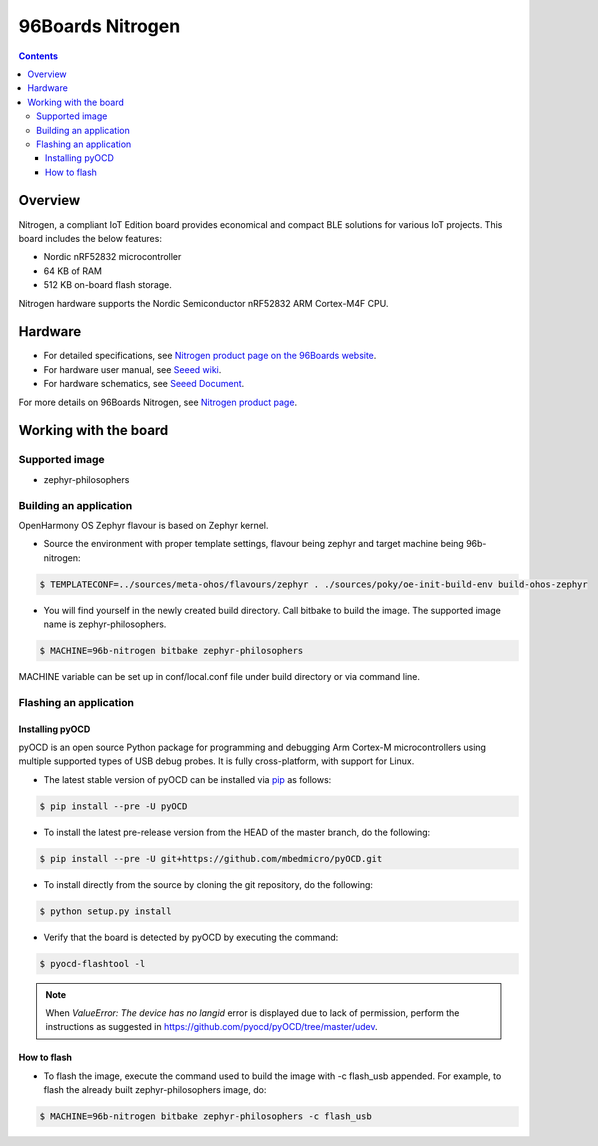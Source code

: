 .. SPDX-FileCopyrightText: Huawei Inc.
..
.. SPDX-License-Identifier: CC-BY-4.0

.. _SupportedBoardNitrogen:

96Boards Nitrogen
#################

.. contents::
   :depth: 3

Overview
********

Nitrogen, a compliant IoT Edition board provides economical and compact BLE
solutions for various IoT projects. This board includes the below features:

* Nordic nRF52832 microcontroller
* 64 KB of RAM
* 512 KB on-board flash storage.

Nitrogen hardware supports the Nordic Semiconductor nRF52832 ARM Cortex-M4F
CPU.

Hardware
********

* For detailed specifications, see `Nitrogen product page on the 96Boards website <https://www.96boards.org/product/nitrogen/>`_.
* For hardware user manual, see `Seeed wiki <https://wiki.seeedstudio.com/BLE_Nitrogen/>`_.
* For hardware schematics, see `Seeed Document <https://github.com/SeeedDocument/BLE-Nitrogen/tree/master/res>`_.

For more details on 96Boards Nitrogen, see `Nitrogen product page <https://www.96boards.org/product/nitrogen/>`_.

Working with the board
**********************

Supported image
===============

* zephyr-philosophers

Building an application
=======================

OpenHarmony OS Zephyr flavour is based on Zephyr kernel.

* Source the environment with proper template settings, flavour being zephyr and target machine being 96b-nitrogen:

.. code-block:: console

   $ TEMPLATECONF=../sources/meta-ohos/flavours/zephyr . ./sources/poky/oe-init-build-env build-ohos-zephyr

* You will find yourself in the newly created build directory. Call bitbake to build the image. The supported image name is zephyr-philosophers.

.. code-block:: console

   $ MACHINE=96b-nitrogen bitbake zephyr-philosophers

MACHINE variable can be set up in conf/local.conf file under build directory or via command line.


Flashing an application
=======================

Installing pyOCD
----------------

pyOCD is an open source Python package for programming and debugging Arm Cortex-M microcontrollers using multiple supported types of USB debug probes. It is fully cross-platform, with support for Linux.

* The latest stable version of pyOCD can be installed via `pip <https://pip.pypa.io/en/stable/>`_ as follows:

.. code-block:: console

   $ pip install --pre -U pyOCD

* To install the latest pre-release version from the HEAD of the master branch, do the following:

.. code-block:: console

   $ pip install --pre -U git+https://github.com/mbedmicro/pyOCD.git

* To install directly from the source by cloning the git repository, do the following:

.. code-block:: console

   $ python setup.py install

* Verify that the board is detected by pyOCD by executing the command:

.. code-block:: console

   $ pyocd-flashtool -l

.. note::

   When *ValueError: The device has no langid* error is displayed due to lack of permission, perform the instructions as suggested in https://github.com/pyocd/pyOCD/tree/master/udev.

How to flash
------------

* To flash the image, execute the command used to build the image with -c flash_usb appended.
  For example, to flash the already built zephyr-philosophers image, do:

.. code-block:: console

   $ MACHINE=96b-nitrogen bitbake zephyr-philosophers -c flash_usb
